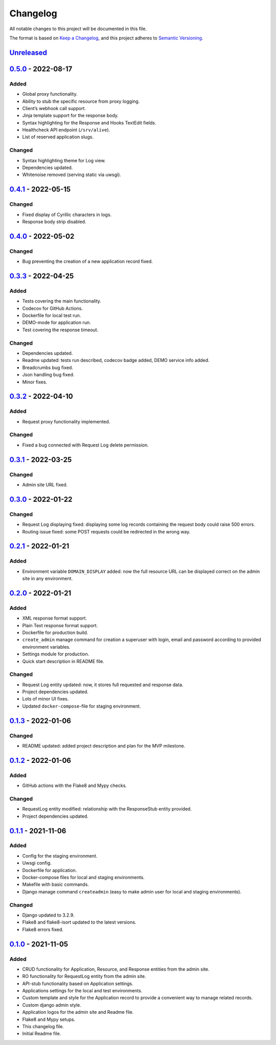 Changelog
=========

All notable changes to this project will be documented in this file.

The format is based on `Keep a
Changelog <https://keepachangelog.com/en/1.0.0/>`__, and this project
adheres to `Semantic
Versioning <https://semver.org/spec/v2.0.0.html>`__.

`Unreleased <https://github.com/s-nagaev/stubborn/compare/v0.5.0...HEAD>`__
---------------------------------------------------------------------------

`0.5.0 <https://github.com/s-nagaev/stubborn/compare/v0.4.1...v0.5.0>`__ - 2022-08-17
-------------------------------------------------------------------------------------

Added
~~~~~

-  Global proxy functionality.
-  Ability to stub the specific resource from proxy logging.
-  Client’s webhook call support.
-  Jinja template support for the response body.
-  Syntax highlighting for the Response and Hooks TextEdit fields.
-  Healthcheck API endpoint (``/srv/alive``).
-  List of reserved application slugs.

Changed
~~~~~~~

-  Syntax highlighting theme for Log view.
-  Dependencies updated.
-  Whitenoise removed (serving static via uwsgi).

.. _section-1:

`0.4.1 <https://github.com/s-nagaev/stubborn/compare/v0.4.0...v0.4.1>`__ - 2022-05-15
-------------------------------------------------------------------------------------

.. _changed-1:

Changed
~~~~~~~

-  Fixed display of Cyrillic characters in logs.
-  Response body strip disabled.

.. _section-2:

`0.4.0 <https://github.com/s-nagaev/stubborn/compare/v0.3.3...v0.4.0>`__ - 2022-05-02
-------------------------------------------------------------------------------------

.. _changed-2:

Changed
~~~~~~~

-  Bug preventing the creation of a new application record fixed.

.. _section-3:

`0.3.3 <https://github.com/s-nagaev/stubborn/compare/v0.3.2...v0.3.3>`__ - 2022-04-25
-------------------------------------------------------------------------------------

.. _added-1:

Added
~~~~~

-  Tests covering the main functionality.
-  Codecov for GitHub Actions.
-  Dockerfile for local test run.
-  DEMO-mode for application run.
-  Test covering the response timeout.

.. _changed-3:

Changed
~~~~~~~

-  Dependencies updated.
-  Readme updated: tests run described, codecov badge added, DEMO
   service info added.
-  Breadcrumbs bug fixed.
-  Json handling bug fixed.
-  Minor fixes.

.. _section-4:

`0.3.2 <https://github.com/s-nagaev/stubborn/compare/v0.3.1...v0.3.2>`__ - 2022-04-10
-------------------------------------------------------------------------------------

.. _added-2:

Added
~~~~~

-  Request proxy functionality implemented.

.. _changed-4:

Changed
~~~~~~~

-  Fixed a bug connected with Request Log delete permission.

.. _section-5:

`0.3.1 <https://github.com/s-nagaev/stubborn/compare/v0.3.0...v0.3.1>`__ - 2022-03-25
-------------------------------------------------------------------------------------

.. _changed-5:

Changed
~~~~~~~

-  Admin site URL fixed.

.. _section-6:

`0.3.0 <https://github.com/s-nagaev/stubborn/compare/v0.2.1...v0.3.0>`__ - 2022-01-22
-------------------------------------------------------------------------------------

.. _changed-6:

Changed
~~~~~~~

-  Request Log displaying fixed: displaying some log records containing
   the request body could raise 500 errors.
-  Routing issue fixed: some POST requests could be redirected in the
   wrong way.

.. _section-7:

`0.2.1 <https://github.com/s-nagaev/stubborn/compare/v0.2.0...v0.2.1>`__ - 2022-01-21
-------------------------------------------------------------------------------------

.. _added-3:

Added
~~~~~

-  Environment variable ``DOMAIN_DISPLAY`` added: now the full resource
   URL can be displayed correct on the admin site in any environment.

.. _section-8:

`0.2.0 <https://github.com/s-nagaev/stubborn/compare/v0.1.3...v0.2.0>`__ - 2022-01-21
-------------------------------------------------------------------------------------

.. _added-4:

Added
~~~~~

-  XML response format support.
-  Plain Text response format support.
-  Dockerfile for production build.
-  ``create_admin`` manage command for creation a superuser with login,
   email and password according to provided environment variables.
-  Settings module for production.
-  Quick start description in README file.

.. _changed-7:

Changed
~~~~~~~

-  Request Log entity updated: now, it stores full requested and
   response data.
-  Project dependencies updated.
-  Lots of minor UI fixes.
-  Updated ``docker-compose``-file for staging environment.

.. _section-9:

`0.1.3 <https://github.com/s-nagaev/stubborn/compare/v0.1.2...v0.1.3>`__ - 2022-01-06
-------------------------------------------------------------------------------------

.. _changed-8:

Changed
~~~~~~~

-  README updated: added project description and plan for the MVP
   milestone.

.. _section-10:

`0.1.2 <https://github.com/s-nagaev/stubborn/compare/v0.1.1...v0.1.2>`__ - 2022-01-06
-------------------------------------------------------------------------------------

.. _added-5:

Added
~~~~~

-  GitHub actions with the Flake8 and Mypy checks.

.. _changed-9:

Changed
~~~~~~~

-  RequestLog entity modified: relationship with the ResponseStub entity
   provided.
-  Project dependencies updated.

.. _section-11:

`0.1.1 <https://github.com/s-nagaev/stubborn/compare/v0.1.0...v0.1.1>`__ - 2021-11-06
-------------------------------------------------------------------------------------

.. _added-6:

Added
~~~~~

-  Config for the staging environment.
-  Uwsgi config.
-  Dockerfile for application.
-  Docker-compose files for local and staging environments.
-  Makefile with basic commands.
-  Django manage command ``createadmin`` (easy to make admin user for
   local and staging environments).

.. _changed-10:

Changed
~~~~~~~

-  Django updated to 3.2.9.
-  Flake8 and flake8-isort updated to the latest versions.
-  Flake8 errors fixed.

.. _section-12:

`0.1.0 <https://github.com/s-nagaev/stubborn/tree/v0.1.0>`__ - 2021-11-05
-------------------------------------------------------------------------

.. _added-7:

Added
~~~~~

-  CRUD functionality for Application, Resource, and Response entities
   from the admin site.
-  RO functionality for RequestLog entity from the admin site.
-  API-stub functionality based on Application settings.
-  Applications settings for the local and test environments.
-  Custom template and style for the Application record to provide a
   convenient way to manage related records.
-  Custom django admin style.
-  Application logos for the admin site and Readme file.
-  Flake8 and Mypy setups.
-  This changelog file.
-  Initial Readme file.
